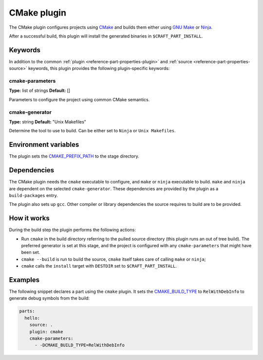 .. _craft_parts_cmake_plugin:

CMake plugin
============

The CMake plugin configures projects using CMake_ and builds them
either using `GNU Make`_ or Ninja_.

After a successful build, this plugin will install the generated
binaries in ``$CRAFT_PART_INSTALL``.

Keywords
--------

In addition to the common :ref:`plugin <reference-part-properties-plugin>` and
:ref:`source <reference-part-properties-source>` keywords, this plugin provides the
following plugin-specific keywords:

cmake-parameters
~~~~~~~~~~~~~~~~
**Type:** list of strings
**Default:** []

Parameters to configure the project using common CMake semantics.

cmake-generator
~~~~~~~~~~~~~~~
**Type:** string
**Default:** "Unix Makefiles"

Determine the tool to use to build.  Can be either set to ``Ninja`` or ``Unix
Makefiles``.


Environment variables
---------------------

The plugin sets the CMAKE_PREFIX_PATH_ to the stage directory.

Dependencies
------------

The CMake plugin needs the ``cmake`` executable to configure, and
``make`` or ``ninja`` executable to build. ``make`` and ``ninja`` are
dependent on the selected ``cmake-generator``. These dependencies are
provided by the plugin as a ``build-packages`` entry.

The plugin also sets up ``gcc``.  Other compiler or library
dependencies the source requires to build are to be provided.

How it works
------------

During the build step the plugin performs the following actions:

* Run ``cmake`` in the build directory referring to the pulled source
  directory (this plugin runs an out of tree build). The preferred
  generator is set at this stage, and the project is configured with
  any ``cmake-parameters`` that might have been set.
* ``cmake --build`` is run to build the source, ``cmake`` itself takes
  care of calling ``make`` or ``ninja``;
* ``cmake`` calls the ``install`` target with ``DESTDIR`` set to
  ``$CRAFT_PART_INSTALL``.

Examples
--------

The following snippet declares a part using the ``cmake`` plugin. It
sets the CMAKE_BUILD_TYPE_ to ``RelWithDebInfo`` to generate debug
symbols from the build:

.. code-block:: yaml

    parts:
      hello:
        source: .
        plugin: cmake
        cmake-parameters:
          - -DCMAKE_BUILD_TYPE=RelWithDebInfo

.. _GNU Make: https://www.gnu.org/software/make/
.. _Ninja: https://ninja-build.org/
.. _CMake: https://cmake.org/
.. _CMAKE_PREFIX_PATH: https://cmake.org/cmake/help/latest/variable/CMAKE_PREFIX_PATH.html
.. _CMAKE_BUILD_TYPE: https://cmake.org/cmake/help/latest/variable/CMAKE_BUILD_TYPE.html
